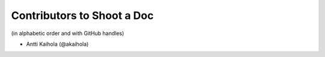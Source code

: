 =============================
 Contributors to Shoot a Doc
=============================

(in alphabetic order and with GitHub handles)

- Antti Kaihola (@akaihola)
